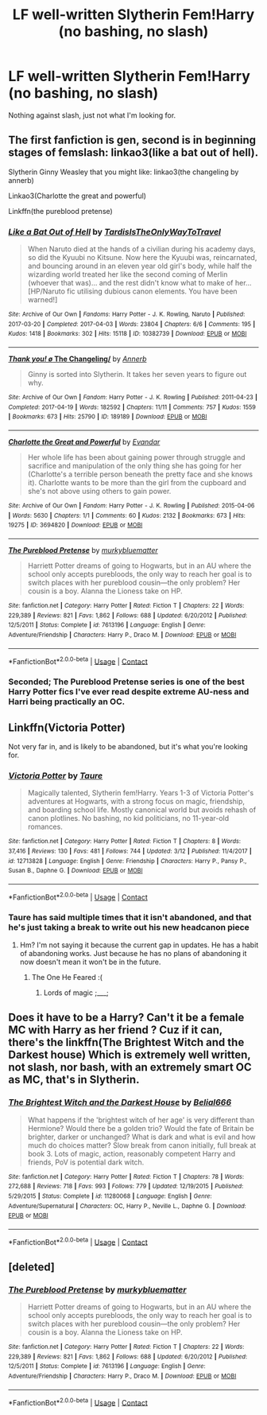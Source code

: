 #+TITLE: LF well-written Slytherin Fem!Harry (no bashing, no slash)

* LF well-written Slytherin Fem!Harry (no bashing, no slash)
:PROPERTIES:
:Author: LordUltimus92
:Score: 5
:DateUnix: 1525962078.0
:DateShort: 2018-May-10
:FlairText: Request
:END:
Nothing against slash, just not what I'm looking for.


** The first fanfiction is gen, second is in beginning stages of femslash: linkao3(like a bat out of hell).

Slytherin Ginny Weasley that you might like: linkao3(the changeling by annerb)

Linkao3(Charlotte the great and powerful)

Linkffn(the pureblood pretense)
:PROPERTIES:
:Score: 5
:DateUnix: 1525988308.0
:DateShort: 2018-May-11
:END:

*** [[https://archiveofourown.org/works/10382739][*/Like a Bat Out of Hell/*]] by [[https://www.archiveofourown.org/users/TardisIsTheOnlyWayToTravel/pseuds/TardisIsTheOnlyWayToTravel][/TardisIsTheOnlyWayToTravel/]]

#+begin_quote
  When Naruto died at the hands of a civilian during his academy days, so did the Kyuubi no Kitsune. Now here the Kyuubi was, reincarnated, and bouncing around in an eleven year old girl's body, while half the wizarding world treated her like the second coming of Merlin (whoever that was)... and the rest didn't know what to make of her...[HP/Naruto fic utilising dubious canon elements. You have been warned!]
#+end_quote

^{/Site/:} ^{Archive} ^{of} ^{Our} ^{Own} ^{*|*} ^{/Fandoms/:} ^{Harry} ^{Potter} ^{-} ^{J.} ^{K.} ^{Rowling,} ^{Naruto} ^{*|*} ^{/Published/:} ^{2017-03-20} ^{*|*} ^{/Completed/:} ^{2017-04-03} ^{*|*} ^{/Words/:} ^{23804} ^{*|*} ^{/Chapters/:} ^{6/6} ^{*|*} ^{/Comments/:} ^{195} ^{*|*} ^{/Kudos/:} ^{1418} ^{*|*} ^{/Bookmarks/:} ^{302} ^{*|*} ^{/Hits/:} ^{15118} ^{*|*} ^{/ID/:} ^{10382739} ^{*|*} ^{/Download/:} ^{[[https://archiveofourown.org/downloads/Ta/TardisIsTheOnlyWayToTravel/10382739/Like%20a%20Bat%20Out%20of%20Hell.epub?updated_at=1491383298][EPUB]]} ^{or} ^{[[https://archiveofourown.org/downloads/Ta/TardisIsTheOnlyWayToTravel/10382739/Like%20a%20Bat%20Out%20of%20Hell.mobi?updated_at=1491383298][MOBI]]}

--------------

[[https://archiveofourown.org/works/189189][*/Thank you! \o/ The Changeling/*]] by [[https://www.archiveofourown.org/users/Annerb/pseuds/Annerb][/Annerb/]]

#+begin_quote
  Ginny is sorted into Slytherin. It takes her seven years to figure out why.
#+end_quote

^{/Site/:} ^{Archive} ^{of} ^{Our} ^{Own} ^{*|*} ^{/Fandom/:} ^{Harry} ^{Potter} ^{-} ^{J.} ^{K.} ^{Rowling} ^{*|*} ^{/Published/:} ^{2011-04-23} ^{*|*} ^{/Completed/:} ^{2017-04-19} ^{*|*} ^{/Words/:} ^{182592} ^{*|*} ^{/Chapters/:} ^{11/11} ^{*|*} ^{/Comments/:} ^{757} ^{*|*} ^{/Kudos/:} ^{1559} ^{*|*} ^{/Bookmarks/:} ^{673} ^{*|*} ^{/Hits/:} ^{25790} ^{*|*} ^{/ID/:} ^{189189} ^{*|*} ^{/Download/:} ^{[[https://archiveofourown.org/downloads/An/Annerb/189189/The%20Changeling.epub?updated_at=1512632481][EPUB]]} ^{or} ^{[[https://archiveofourown.org/downloads/An/Annerb/189189/The%20Changeling.mobi?updated_at=1512632481][MOBI]]}

--------------

[[https://archiveofourown.org/works/3694820][*/Charlotte the Great and Powerful/*]] by [[https://www.archiveofourown.org/users/Evandar/pseuds/Evandar][/Evandar/]]

#+begin_quote
  Her whole life has been about gaining power through struggle and sacrifice and manipulation of the only thing she has going for her (Charlotte's a terrible person beneath the pretty face and she knows it). Charlotte wants to be more than the girl from the cupboard and she's not above using others to gain power.
#+end_quote

^{/Site/:} ^{Archive} ^{of} ^{Our} ^{Own} ^{*|*} ^{/Fandom/:} ^{Harry} ^{Potter} ^{-} ^{J.} ^{K.} ^{Rowling} ^{*|*} ^{/Published/:} ^{2015-04-06} ^{*|*} ^{/Words/:} ^{5630} ^{*|*} ^{/Chapters/:} ^{1/1} ^{*|*} ^{/Comments/:} ^{60} ^{*|*} ^{/Kudos/:} ^{2132} ^{*|*} ^{/Bookmarks/:} ^{673} ^{*|*} ^{/Hits/:} ^{19275} ^{*|*} ^{/ID/:} ^{3694820} ^{*|*} ^{/Download/:} ^{[[https://archiveofourown.org/downloads/Ev/Evandar/3694820/Charlotte%20the%20Great%20and%20Powerful.epub?updated_at=1432401382][EPUB]]} ^{or} ^{[[https://archiveofourown.org/downloads/Ev/Evandar/3694820/Charlotte%20the%20Great%20and%20Powerful.mobi?updated_at=1432401382][MOBI]]}

--------------

[[https://www.fanfiction.net/s/7613196/1/][*/The Pureblood Pretense/*]] by [[https://www.fanfiction.net/u/3489773/murkybluematter][/murkybluematter/]]

#+begin_quote
  Harriett Potter dreams of going to Hogwarts, but in an AU where the school only accepts purebloods, the only way to reach her goal is to switch places with her pureblood cousin---the only problem? Her cousin is a boy. Alanna the Lioness take on HP.
#+end_quote

^{/Site/:} ^{fanfiction.net} ^{*|*} ^{/Category/:} ^{Harry} ^{Potter} ^{*|*} ^{/Rated/:} ^{Fiction} ^{T} ^{*|*} ^{/Chapters/:} ^{22} ^{*|*} ^{/Words/:} ^{229,389} ^{*|*} ^{/Reviews/:} ^{821} ^{*|*} ^{/Favs/:} ^{1,862} ^{*|*} ^{/Follows/:} ^{688} ^{*|*} ^{/Updated/:} ^{6/20/2012} ^{*|*} ^{/Published/:} ^{12/5/2011} ^{*|*} ^{/Status/:} ^{Complete} ^{*|*} ^{/id/:} ^{7613196} ^{*|*} ^{/Language/:} ^{English} ^{*|*} ^{/Genre/:} ^{Adventure/Friendship} ^{*|*} ^{/Characters/:} ^{Harry} ^{P.,} ^{Draco} ^{M.} ^{*|*} ^{/Download/:} ^{[[http://www.ff2ebook.com/old/ffn-bot/index.php?id=7613196&source=ff&filetype=epub][EPUB]]} ^{or} ^{[[http://www.ff2ebook.com/old/ffn-bot/index.php?id=7613196&source=ff&filetype=mobi][MOBI]]}

--------------

*FanfictionBot*^{2.0.0-beta} | [[https://github.com/tusing/reddit-ffn-bot/wiki/Usage][Usage]] | [[https://www.reddit.com/message/compose?to=tusing][Contact]]
:PROPERTIES:
:Author: FanfictionBot
:Score: 2
:DateUnix: 1525988357.0
:DateShort: 2018-May-11
:END:


*** Seconded; The Pureblood Pretense series is one of the best Harry Potter fics I've ever read despite extreme AU-ness and Harri being practically an OC.
:PROPERTIES:
:Author: Thurhame
:Score: 1
:DateUnix: 1526084929.0
:DateShort: 2018-May-12
:END:


** Linkffn(Victoria Potter)

Not very far in, and is likely to be abandoned, but it's what you're looking for.
:PROPERTIES:
:Author: TheAccursedOnes
:Score: 6
:DateUnix: 1525963332.0
:DateShort: 2018-May-10
:END:

*** [[https://www.fanfiction.net/s/12713828/1/][*/Victoria Potter/*]] by [[https://www.fanfiction.net/u/883762/Taure][/Taure/]]

#+begin_quote
  Magically talented, Slytherin fem!Harry. Years 1-3 of Victoria Potter's adventures at Hogwarts, with a strong focus on magic, friendship, and boarding school life. Mostly canonical world but avoids rehash of canon plotlines. No bashing, no kid politicians, no 11-year-old romances.
#+end_quote

^{/Site/:} ^{fanfiction.net} ^{*|*} ^{/Category/:} ^{Harry} ^{Potter} ^{*|*} ^{/Rated/:} ^{Fiction} ^{T} ^{*|*} ^{/Chapters/:} ^{8} ^{*|*} ^{/Words/:} ^{37,416} ^{*|*} ^{/Reviews/:} ^{130} ^{*|*} ^{/Favs/:} ^{481} ^{*|*} ^{/Follows/:} ^{744} ^{*|*} ^{/Updated/:} ^{3/12} ^{*|*} ^{/Published/:} ^{11/4/2017} ^{*|*} ^{/id/:} ^{12713828} ^{*|*} ^{/Language/:} ^{English} ^{*|*} ^{/Genre/:} ^{Friendship} ^{*|*} ^{/Characters/:} ^{Harry} ^{P.,} ^{Pansy} ^{P.,} ^{Susan} ^{B.,} ^{Daphne} ^{G.} ^{*|*} ^{/Download/:} ^{[[http://www.ff2ebook.com/old/ffn-bot/index.php?id=12713828&source=ff&filetype=epub][EPUB]]} ^{or} ^{[[http://www.ff2ebook.com/old/ffn-bot/index.php?id=12713828&source=ff&filetype=mobi][MOBI]]}

--------------

*FanfictionBot*^{2.0.0-beta} | [[https://github.com/tusing/reddit-ffn-bot/wiki/Usage][Usage]] | [[https://www.reddit.com/message/compose?to=tusing][Contact]]
:PROPERTIES:
:Author: FanfictionBot
:Score: 3
:DateUnix: 1525963344.0
:DateShort: 2018-May-10
:END:


*** Taure has said multiple times that it isn't abandoned, and that he's just taking a break to write out his new headcanon piece
:PROPERTIES:
:Author: gr8ful_bread
:Score: 2
:DateUnix: 1525963601.0
:DateShort: 2018-May-10
:END:

**** Hm? I'm not saying it because the current gap in updates. He has a habit of abandoning works. Just because he has no plans of abandoning it now doesn't mean it won't be in the future.
:PROPERTIES:
:Author: TheAccursedOnes
:Score: 11
:DateUnix: 1525963802.0
:DateShort: 2018-May-10
:END:

***** The One He Feared :(
:PROPERTIES:
:Author: moomoogoat
:Score: 4
:DateUnix: 1525963896.0
:DateShort: 2018-May-10
:END:

****** Lords of magic ;___;
:PROPERTIES:
:Author: Skeptical_Lemur
:Score: 3
:DateUnix: 1525969808.0
:DateShort: 2018-May-10
:END:


** Does it have to be a Harry? Can't it be a female MC with Harry as her friend ? Cuz if it can, there's the linkffn(The Brightest Witch and the Darkest house) Which is extremely well written, not slash, nor bash, with an extremely smart OC as MC, that's in Slytherin.
:PROPERTIES:
:Author: nauze18
:Score: 5
:DateUnix: 1525981567.0
:DateShort: 2018-May-11
:END:

*** [[https://www.fanfiction.net/s/11280068/1/][*/The Brightest Witch and the Darkest House/*]] by [[https://www.fanfiction.net/u/5244847/Belial666][/Belial666/]]

#+begin_quote
  What happens if the 'brightest witch of her age' is very different than Hermione? Would there be a golden trio? Would the fate of Britain be brighter, darker or unchanged? What is dark and what is evil and how much do choices matter? Slow break from canon initially, full break at book 3. Lots of magic, action, reasonably competent Harry and friends, PoV is potential dark witch.
#+end_quote

^{/Site/:} ^{fanfiction.net} ^{*|*} ^{/Category/:} ^{Harry} ^{Potter} ^{*|*} ^{/Rated/:} ^{Fiction} ^{T} ^{*|*} ^{/Chapters/:} ^{78} ^{*|*} ^{/Words/:} ^{272,688} ^{*|*} ^{/Reviews/:} ^{718} ^{*|*} ^{/Favs/:} ^{993} ^{*|*} ^{/Follows/:} ^{779} ^{*|*} ^{/Updated/:} ^{12/19/2015} ^{*|*} ^{/Published/:} ^{5/29/2015} ^{*|*} ^{/Status/:} ^{Complete} ^{*|*} ^{/id/:} ^{11280068} ^{*|*} ^{/Language/:} ^{English} ^{*|*} ^{/Genre/:} ^{Adventure/Supernatural} ^{*|*} ^{/Characters/:} ^{OC,} ^{Harry} ^{P.,} ^{Neville} ^{L.,} ^{Daphne} ^{G.} ^{*|*} ^{/Download/:} ^{[[http://www.ff2ebook.com/old/ffn-bot/index.php?id=11280068&source=ff&filetype=epub][EPUB]]} ^{or} ^{[[http://www.ff2ebook.com/old/ffn-bot/index.php?id=11280068&source=ff&filetype=mobi][MOBI]]}

--------------

*FanfictionBot*^{2.0.0-beta} | [[https://github.com/tusing/reddit-ffn-bot/wiki/Usage][Usage]] | [[https://www.reddit.com/message/compose?to=tusing][Contact]]
:PROPERTIES:
:Author: FanfictionBot
:Score: 1
:DateUnix: 1525981580.0
:DateShort: 2018-May-11
:END:


** [deleted]
:PROPERTIES:
:Score: 1
:DateUnix: 1526004199.0
:DateShort: 2018-May-11
:END:

*** [[https://www.fanfiction.net/s/7613196/1/][*/The Pureblood Pretense/*]] by [[https://www.fanfiction.net/u/3489773/murkybluematter][/murkybluematter/]]

#+begin_quote
  Harriett Potter dreams of going to Hogwarts, but in an AU where the school only accepts purebloods, the only way to reach her goal is to switch places with her pureblood cousin---the only problem? Her cousin is a boy. Alanna the Lioness take on HP.
#+end_quote

^{/Site/:} ^{fanfiction.net} ^{*|*} ^{/Category/:} ^{Harry} ^{Potter} ^{*|*} ^{/Rated/:} ^{Fiction} ^{T} ^{*|*} ^{/Chapters/:} ^{22} ^{*|*} ^{/Words/:} ^{229,389} ^{*|*} ^{/Reviews/:} ^{821} ^{*|*} ^{/Favs/:} ^{1,862} ^{*|*} ^{/Follows/:} ^{688} ^{*|*} ^{/Updated/:} ^{6/20/2012} ^{*|*} ^{/Published/:} ^{12/5/2011} ^{*|*} ^{/Status/:} ^{Complete} ^{*|*} ^{/id/:} ^{7613196} ^{*|*} ^{/Language/:} ^{English} ^{*|*} ^{/Genre/:} ^{Adventure/Friendship} ^{*|*} ^{/Characters/:} ^{Harry} ^{P.,} ^{Draco} ^{M.} ^{*|*} ^{/Download/:} ^{[[http://www.ff2ebook.com/old/ffn-bot/index.php?id=7613196&source=ff&filetype=epub][EPUB]]} ^{or} ^{[[http://www.ff2ebook.com/old/ffn-bot/index.php?id=7613196&source=ff&filetype=mobi][MOBI]]}

--------------

*FanfictionBot*^{2.0.0-beta} | [[https://github.com/tusing/reddit-ffn-bot/wiki/Usage][Usage]] | [[https://www.reddit.com/message/compose?to=tusing][Contact]]
:PROPERTIES:
:Author: FanfictionBot
:Score: 1
:DateUnix: 1526004205.0
:DateShort: 2018-May-11
:END:
